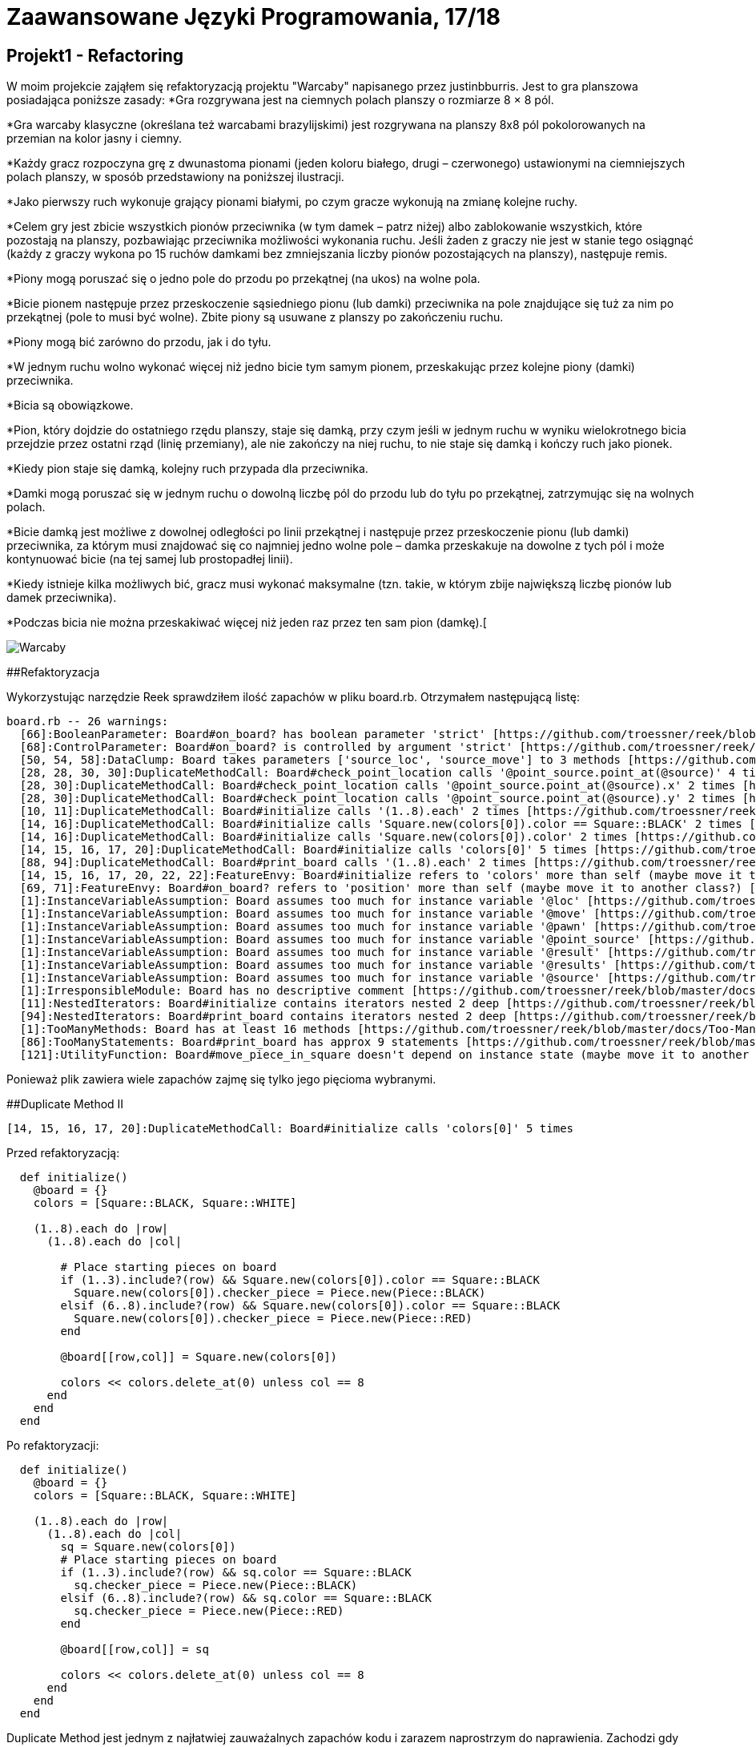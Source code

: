 # Zaawansowane Języki Programowania, 17/18
:source-highlighter: pygments
:pygments-style: manni
:experimental:
:imagesdir: ./images
ifndef::env-github[:icons: font]
ifdef::env-github[]
:caution-caption: pass:[&#9888;]
:important-caption: :white_check_mark:
:note-caption: :notes:
:tip-caption: pass:[&#128161;]
:warning-caption: :warning:
endif::[]

// https://github.com/scotch-io/All-Github-Emoji-Icons

// asciidoctor -a linkcss README.adoc


## Projekt1 - Refactoring

W moim projekcie zająłem się refaktoryzacją projektu "Warcaby" napisanego przez justinbburris. Jest to gra planszowa posiadająca poniższe zasady:
*Gra rozgrywana jest na ciemnych polach planszy o rozmiarze 8 × 8 pól.

*Gra warcaby klasyczne (określana też warcabami brazylijskimi) jest rozgrywana na planszy 8x8 pól pokolorowanych na przemian na kolor jasny i ciemny.

*Każdy gracz rozpoczyna grę z dwunastoma pionami (jeden koloru białego, drugi – czerwonego) ustawionymi na ciemniejszych polach planszy, w sposób przedstawiony na poniższej ilustracji.

*Jako pierwszy ruch wykonuje grający pionami białymi, po czym gracze wykonują na zmianę kolejne ruchy.

*Celem gry jest zbicie wszystkich pionów przeciwnika (w tym damek – patrz niżej) albo zablokowanie wszystkich, które pozostają na planszy, pozbawiając przeciwnika możliwości wykonania ruchu. Jeśli żaden z graczy nie jest w stanie tego osiągnąć (każdy z graczy wykona po 15 ruchów damkami bez zmniejszania liczby pionów pozostających na planszy), następuje remis.

*Piony mogą poruszać się o jedno pole do przodu po przekątnej (na ukos) na wolne pola.

*Bicie pionem następuje przez przeskoczenie sąsiedniego pionu (lub damki) przeciwnika na pole znajdujące się tuż za nim po przekątnej (pole to musi być wolne). Zbite piony są usuwane z planszy po zakończeniu ruchu.

*Piony mogą bić zarówno do przodu, jak i do tyłu.

*W jednym ruchu wolno wykonać więcej niż jedno bicie tym samym pionem, przeskakując przez kolejne piony (damki) przeciwnika.

*Bicia są obowiązkowe.

*Pion, który dojdzie do ostatniego rzędu planszy, staje się damką, przy czym jeśli w jednym ruchu w wyniku wielokrotnego bicia przejdzie przez ostatni rząd (linię przemiany), ale nie zakończy na niej ruchu, to nie staje się damką i kończy ruch jako pionek.

*Kiedy pion staje się damką, kolejny ruch przypada dla przeciwnika.

*Damki mogą poruszać się w jednym ruchu o dowolną liczbę pól do przodu lub do tyłu po przekątnej, zatrzymując się na wolnych polach.

*Bicie damką jest możliwe z dowolnej odległości po linii przekątnej i następuje przez przeskoczenie pionu (lub damki) przeciwnika, za którym musi znajdować się co najmniej jedno wolne pole – damka przeskakuje na dowolne z tych pól i może kontynuować bicie (na tej samej lub prostopadłej linii).

*Kiedy istnieje kilka możliwych bić, gracz musi wykonać maksymalne (tzn. takie, w którym zbije największą liczbę pionów lub damek przeciwnika).

*Podczas bicia nie można przeskakiwać więcej niż jeden raz przez ten sam pion (damkę).[

image::warcaby.jpg[Warcaby]

##Refaktoryzacja

Wykorzystując narzędzie Reek sprawdziłem ilość zapachów w pliku board.rb. Otrzymałem następującą listę:

```Ruby
board.rb -- 26 warnings:
  [66]:BooleanParameter: Board#on_board? has boolean parameter 'strict' [https://github.com/troessner/reek/blob/master/docs/Boolean-Parameter.md]
  [68]:ControlParameter: Board#on_board? is controlled by argument 'strict' [https://github.com/troessner/reek/blob/master/docs/Control-Parameter.md]
  [50, 54, 58]:DataClump: Board takes parameters ['source_loc', 'source_move'] to 3 methods [https://github.com/troessner/reek/blob/master/docs/Data-Clump.md]
  [28, 28, 30, 30]:DuplicateMethodCall: Board#check_point_location calls '@point_source.point_at(@source)' 4 times [https://github.com/troessner/reek/blob/master/docs/Duplicate-Method-Call.md]
  [28, 30]:DuplicateMethodCall: Board#check_point_location calls '@point_source.point_at(@source).x' 2 times [https://github.com/troessner/reek/blob/master/docs/Duplicate-Method-Call.md]
  [28, 30]:DuplicateMethodCall: Board#check_point_location calls '@point_source.point_at(@source).y' 2 times [https://github.com/troessner/reek/blob/master/docs/Duplicate-Method-Call.md]
  [10, 11]:DuplicateMethodCall: Board#initialize calls '(1..8).each' 2 times [https://github.com/troessner/reek/blob/master/docs/Duplicate-Method-Call.md]
  [14, 16]:DuplicateMethodCall: Board#initialize calls 'Square.new(colors[0]).color == Square::BLACK' 2 times [https://github.com/troessner/reek/blob/master/docs/Duplicate-Method-Call.md]
  [14, 16]:DuplicateMethodCall: Board#initialize calls 'Square.new(colors[0]).color' 2 times [https://github.com/troessner/reek/blob/master/docs/Duplicate-Method-Call.md]
  [14, 15, 16, 17, 20]:DuplicateMethodCall: Board#initialize calls 'colors[0]' 5 times [https://github.com/troessner/reek/blob/master/docs/Duplicate-Method-Call.md]
  [88, 94]:DuplicateMethodCall: Board#print_board calls '(1..8).each' 2 times [https://github.com/troessner/reek/blob/master/docs/Duplicate-Method-Call.md]
  [14, 15, 16, 17, 20, 22, 22]:FeatureEnvy: Board#initialize refers to 'colors' more than self (maybe move it to another class?) [https://github.com/troessner/reek/blob/master/docs/Feature-Envy.md]
  [69, 71]:FeatureEnvy: Board#on_board? refers to 'position' more than self (maybe move it to another class?) [https://github.com/troessner/reek/blob/master/docs/Feature-Envy.md]
  [1]:InstanceVariableAssumption: Board assumes too much for instance variable '@loc' [https://github.com/troessner/reek/blob/master/docs/Instance-Variable-Assumption.md]
  [1]:InstanceVariableAssumption: Board assumes too much for instance variable '@move' [https://github.com/troessner/reek/blob/master/docs/Instance-Variable-Assumption.md]
  [1]:InstanceVariableAssumption: Board assumes too much for instance variable '@pawn' [https://github.com/troessner/reek/blob/master/docs/Instance-Variable-Assumption.md]
  [1]:InstanceVariableAssumption: Board assumes too much for instance variable '@point_source' [https://github.com/troessner/reek/blob/master/docs/Instance-Variable-Assumption.md]
  [1]:InstanceVariableAssumption: Board assumes too much for instance variable '@result' [https://github.com/troessner/reek/blob/master/docs/Instance-Variable-Assumption.md]
  [1]:InstanceVariableAssumption: Board assumes too much for instance variable '@results' [https://github.com/troessner/reek/blob/master/docs/Instance-Variable-Assumption.md]
  [1]:InstanceVariableAssumption: Board assumes too much for instance variable '@source' [https://github.com/troessner/reek/blob/master/docs/Instance-Variable-Assumption.md]
  [1]:IrresponsibleModule: Board has no descriptive comment [https://github.com/troessner/reek/blob/master/docs/Irresponsible-Module.md]
  [11]:NestedIterators: Board#initialize contains iterators nested 2 deep [https://github.com/troessner/reek/blob/master/docs/Nested-Iterators.md]
  [94]:NestedIterators: Board#print_board contains iterators nested 2 deep [https://github.com/troessner/reek/blob/master/docs/Nested-Iterators.md]
  [1]:TooManyMethods: Board has at least 16 methods [https://github.com/troessner/reek/blob/master/docs/Too-Many-Methods.md]
  [86]:TooManyStatements: Board#print_board has approx 9 statements [https://github.com/troessner/reek/blob/master/docs/Too-Many-Statements.md]
  [121]:UtilityFunction: Board#move_piece_in_square doesn't depend on instance state (maybe move it to another class?) [https://github.com/troessner/reek/blob/master/docs/Utility-Function.md]

```

Ponieważ plik zawiera wiele zapachów zajmę się tylko jego pięcioma wybranymi.

##Duplicate Method II

```Ruby
[14, 15, 16, 17, 20]:DuplicateMethodCall: Board#initialize calls 'colors[0]' 5 times
```

Przed refaktoryzacją:
```Ruby
  def initialize()
    @board = {}
    colors = [Square::BLACK, Square::WHITE]

    (1..8).each do |row|
      (1..8).each do |col|

        # Place starting pieces on board
        if (1..3).include?(row) && Square.new(colors[0]).color == Square::BLACK
          Square.new(colors[0]).checker_piece = Piece.new(Piece::BLACK)
        elsif (6..8).include?(row) && Square.new(colors[0]).color == Square::BLACK
          Square.new(colors[0]).checker_piece = Piece.new(Piece::RED)
        end

        @board[[row,col]] = Square.new(colors[0])

        colors << colors.delete_at(0) unless col == 8
      end
    end
  end
```

Po refaktoryzacji:
```Ruby
  def initialize()
    @board = {}
    colors = [Square::BLACK, Square::WHITE]

    (1..8).each do |row|
      (1..8).each do |col|
        sq = Square.new(colors[0])
        # Place starting pieces on board
        if (1..3).include?(row) && sq.color == Square::BLACK
          sq.checker_piece = Piece.new(Piece::BLACK)
        elsif (6..8).include?(row) && sq.color == Square::BLACK
          sq.checker_piece = Piece.new(Piece::RED)
        end

        @board[[row,col]] = sq

        colors << colors.delete_at(0) unless col == 8
      end
    end
  end
```
Duplicate Method jest jednym z najłatwiej zauważalnych zapachów kodu i zarazem naprostrzym do naprawienia. Zachodzi gdy dane wywoływane w metodzie są wykonywane dwa lub więcej razy w tym samym kontekscie.
Metoda odpowiedzialna za rozstawianie pionków w której powtarza się 4 razy Square.new(colors[0]), a ponieważ jest to stała wartość, która nie zmienia się co wywołanie, zatem optymalniej było by wywoływać ją tylko raz, a wynik przekazywać w innych miejscach.

##Duplicate Method II

```Ruby
[28, 28, 30, 30]:DuplicateMethodCall: Board#check_point_location calls '@point_source.point_at(@source)' 4 times
```

Przed refaktoryzacją:
```Ruby
   def check_point_location
     if @point_source.point_at(@source).x > 8 && @point_source.point_at(@source).y < 8
       'On board'
     elsif @point_source.point_at(@source).x > 0 && @point_source.point_at(@source).y > 0
       'Out of board'
     else
       'Incorrect data'
     end
   end
```
Po refaktoryzacji:
```Ruby
  def check_point_location
    point_loc = @point_source.point_at(@source)
    if point_loc.x > 8 && point_loc.y < 8
      'On board'
    elsif point_loc.pos > 0
      'Out of board'
    else
      'Incorrect data'
    end
  end
```
Kolejny przypadek zapachu typu Duplicate Method, gdzie mam klasę reprezentującą tablicę do gry w warcaby, gdzie metoda check_point_location
sprawdza położenie względem tablicy za każdym razem przekazując ten sam argument. Dlatego lepszym rozwiązaniem będzie wykonanie pojedynczego połącznia i przechowywanie jego wyniku lokalnie.

## Data Clump

```Ruby
 [50, 54, 58]:DataClump: Board takes parameters ['source_loc', 'source_move'] to 3 methods 
```

Przed refaktoryzajcą:
```Ruby
  def course(source_pawn, source_move)
    @result.course(from: [source_loca, source_move], to: [@loca, @move])
  end

  def length(source_pawn, source_move)
    @result.length(from: [source_loca, source_move], to: [@loca, @move])
  end

  def is_empty?(source_pawn, source_move)
    @result.borders?(from: [source_loca, source_move], to: [@loca, @move])
  end

  def valid?
    @results.all_true?
  end
```
Po refaktoryzacji:
```Ruby
  Pawn = Struct.new(:loca, :move)

  def course(source_pawn)
    @result.course(from: source_pawn, to: @pawn)
  end

  def length(source_pawn)
    @result.length(from: source_pawn, to: @pawn)
  end

  def is_empty?(source_pawn)
    @result.borders?(from: source_pawn, to: @pawn)
  end

  def valid?
    @results.all_true?
  end
```
Tutaj mamy do czynienia z metodami zawierającymi tę same pary parametrów. W takim przypadku taki obiekt może być strukturą lokalizacji reperezentującą daną parę informacji na temat pionka.

##Boolean/Control Parameter

```Ruby
  [66]:BooleanParameter: Board#on_board? has boolean parameter 'strict' [https://github.com/troessner/reek/blob/master/docs/Boolean-Parameter.md]
  [68]:ControlParameter: Board#on_board? is controlled by argument 'strict' [https://github.com/troessner/reek/blob/master/docs/Control-Parameter.md]
```

Przed refaktoryzacją:
```Ruby
   def on_board?(strict = true)
     position = @pawn.map(&:default_position).uniq
     if strict
       position == ['out']
     else
       position.include?('out')
     end
   end
```
Po refaktoryzacji:
```Ruby
  def out_of_board?
  position == ['out']
  end

  def on_board?
    position.include?('out')
  end

  private

  def position
    @board2.map(&:default_position).uniq
  end
```
Predykat ten służy zapewne do określenia czy dany pionek jest na tablicy czy nie. Ten rodzaj kodu nazywa się boolowskim zapachem parametru. W tym przypadku najlepszym sposobem będzie podzilenie predykatu na dedykowane metody, z których każda implementuje jedną ze ścieżek kodu.


##Replace temp with query/Primitive Obsession

Przed refaktoryzacją:
```Ruby
   def initialize length, width, moves
     @length = length
     @width  = width
     @moves = moves
   end

   def volume
     area = length * width
     area * moves
   end
```
Po refraktoryzacji:
```Ruby
  def initialize length, width, height
    @length = length
    @width  = width
    @moves = moves
  end

  def distance
    area * moves
  end

  def area
    length * width
  end
```

W tym wypadku umieszczone zostały wyniki wyrażenia w zmiennej lokalnej. W celu refaktoryzacji przeniesione zostało całe wyrażenie do osobnej metody i zwrócowny zostaje wynik. Wówczas będzie można używać nowych metod w innych funkcjach. Dzięki refaktoryzacji Extract Method na tym etapie możliwe jest zbudowanie podstawy dla long method w późniejszej częsci.
